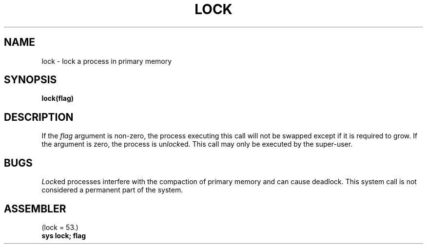 .TH LOCK 2 local
.SH NAME
lock \- lock a process in primary memory
.SH SYNOPSIS
.B lock(flag)
.SH DESCRIPTION
If the
.I flag
argument is non-zero,
the process executing this call
will not be swapped except if it is required
to grow.
If the argument is zero,
the process is
.RI un lock ed.
This call may only be executed by
the super-user.
.SH BUGS
.IR Lock ed
processes interfere with the compaction of primary memory
and can cause deadlock.
This system call is not considered
a permanent part of the system.
.SH ASSEMBLER
(lock = 53.)
.br
.B sys lock; flag
